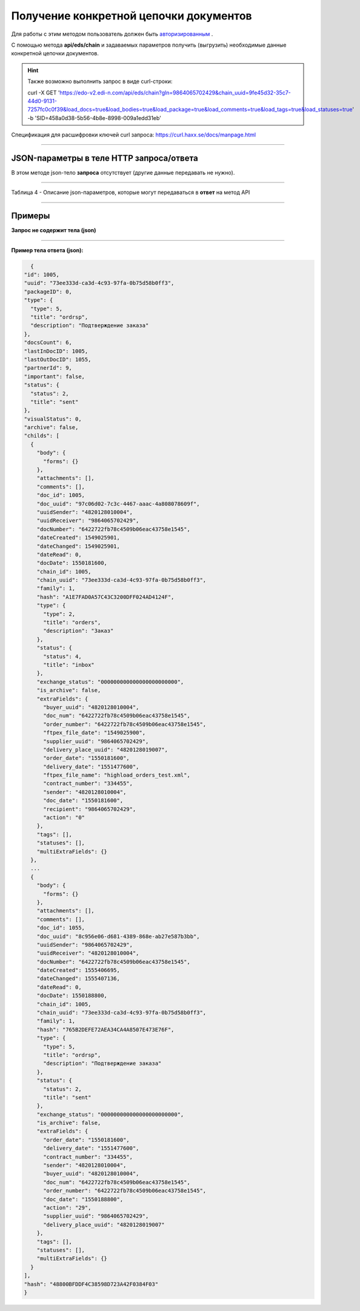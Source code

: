 ######################################################################
Получение конкретной цепочки документов
######################################################################

Для работы с этим методом пользователь должен быть `авторизированным <https://ссылка на авторизацию>`__ .

С помощью метода **api/eds/chain** и задаваемых параметров получить (выгрузить) необходимые данные конкретной цепочки документов.

+-------------------------------------------------------------+-----------------------------------------------------------------------------------------------------------------------------------------------------------------------------------------------------------------+
|                      **Метод запроса**                      |                                                                                                  **HTTP GET**                                                                                                   |
+=============================================================+=================================================================================================================================================================================================================+
| **Content-Type**                                            | application/json (тело запроса/ответа в json формате в теле HTTP запроса                                                                                                                                        |
+-------------------------------------------------------------+-----------------------------------------------------------------------------------------------------------------------------------------------------------------------------------------------------------------+
| **URL запроса**                                             | https://edo-v2.edi-n.com/api/eds/chain?gln=9864065702429&chain_uuid=9fe45d32-35c7-44d0-9131-7257fc0c0f39&load_docs=true&load_bodies=true&load_package=true&load_comments=true&load_tags=true&load_statuses=true |
+-------------------------------------------------------------+-----------------------------------------------------------------------------------------------------------------------------------------------------------------------------------------------------------------+
| **Параметры, передаваемые в URL (вместе с адресом метода)** | В строке заголовка (Header) "Set-Cookie" обязательно передается **SID** - токен полученный при авторизации                                                                                                      |
|                                                             |                                                                                                                                                                                                                 |
|                                                             | **Обязательные url-параметры:**                                                                                                                                                                                 |
|                                                             |                                                                                                                                                                                                                 |
|                                                             | **gln** - строка(13); номер GLN организации, которая связана с авторизированным пользователем платформы EDIN 2.0 на уровне аккаунта                                                                             |
|                                                             |                                                                                                                                                                                                                 |
|                                                             | **chain_uuid** - строка; ID цепочки                                                                                                                                                                             |                                                                                                                                                                     |
|                                                             |                                                                                                                                                                                                                 |
|                                                             | **Опциональные url-параметры (boolean фильтры):**                                                                                                                                                                                   |
|                                                             |                                                                                                                                                                                                                 |
|                                                             | **load_docs** - загружать ли документы относящиеся к цепочке                                                                                                                                                    |
|                                                             |                                                                                                                                                                                                                 |
|                                                             | **load_bodies** - загружать ли тела документов                                                                                                                                                                  |
|                                                             |                                                                                                                                                                                                                 |
|                                                             | **load_package** - загружать ли пакеты                                                                                                                                                                          |
|                                                             |                                                                                                                                                                                                                 |
|                                                             | **load_comments** - загружать ли комментарии                                                                                                                                                                    |
|                                                             |                                                                                                                                                                                                                 |
|                                                             | **load_tags** - загружать ли теги к документам                                                                                                                                                                  |
|                                                             |                                                                                                                                                                                                                 |
|                                                             | **load_statuses** - загружать ли статусы к документам                                                                                                                                                           |
+-------------------------------------------------------------+-----------------------------------------------------------------------------------------------------------------------------------------------------------------------------------------------------------------+

.. hint:: Также возможно выполнить запрос в виде curl-строки:
          
          curl -X GET 'https://edo-v2.edi-n.com/api/eds/chain?gln=9864065702429&chain_uuid=9fe45d32-35c7-44d0-9131-7257fc0c0f39&load_docs=true&load_bodies=true&load_package=true&load_comments=true&load_tags=true&load_statuses=true' -b 'SID=458a0d38-5b56-4b8e-8998-009a1edd31eb'

Спецификация для расшифровки ключей curl запроса: https://curl.haxx.se/docs/manpage.html

--------------

JSON-параметры в теле HTTP **запроса/ответа**
============================================================

В этом методе json-тело **запроса** отсутствует (другие данные передавать не нужно).

--------------

Таблица 4 - Описание json-параметров, которые могут передаваться в **ответ** на метод API

.. csv-table:: 
  :file: for_csv/XChain.csv
  :widths:  1, 19, 41
  :header-rows: 1
  :stub-columns: 1

--------------

Примеры
===============

**Запрос не содержит тела (json)**

--------------

**Пример тела ответа (json):**

.. code:: ruby

    {
  "id": 1005,
  "uuid": "73ee333d-ca3d-4c93-97fa-0b75d58b0ff3",
  "packageID": 0,
  "type": {
    "type": 5,
    "title": "ordrsp",
    "description": "Подтверждение заказа"
  },
  "docsCount": 6,
  "lastInDocID": 1005,
  "lastOutDocID": 1055,
  "partnerId": 9,
  "important": false,
  "status": {
    "status": 2,
    "title": "sent"
  },
  "visualStatus": 0,
  "archive": false,
  "childs": [
    {
      "body": {
        "forms": {}
      },
      "attachments": [],
      "comments": [],
      "doc_id": 1005,
      "doc_uuid": "97c06d02-7c3c-4467-aaac-4a808078609f",
      "uuidSender": "4820128010004",
      "uuidReceiver": "9864065702429",
      "docNumber": "6422722fb78c4509b06eac43758e1545",
      "dateCreated": 1549025901,
      "dateChanged": 1549025901,
      "dateRead": 0,
      "docDate": 1550181600,
      "chain_id": 1005,
      "chain_uuid": "73ee333d-ca3d-4c93-97fa-0b75d58b0ff3",
      "family": 1,
      "hash": "A1E7FAD0A57C43C3200DFF024AD4124F",
      "type": {
        "type": 2,
        "title": "orders",
        "description": "Заказ"
      },
      "status": {
        "status": 4,
        "title": "inbox"
      },
      "exchange_status": "000000000000000000000000",
      "is_archive": false,
      "extraFields": {
        "buyer_uuid": "4820128010004",
        "doc_num": "6422722fb78c4509b06eac43758e1545",
        "order_number": "6422722fb78c4509b06eac43758e1545",
        "ftpex_file_date": "1549025900",
        "supplier_uuid": "9864065702429",
        "delivery_place_uuid": "4820128019007",
        "order_date": "1550181600",
        "delivery_date": "1551477600",
        "ftpex_file_name": "highload_orders_test.xml",
        "contract_number": "334455",
        "sender": "4820128010004",
        "doc_date": "1550181600",
        "recipient": "9864065702429",
        "action": "0"
      },
      "tags": [],
      "statuses": [],
      "multiExtraFields": {}
    },
    ...
    {
      "body": {
        "forms": {}
      },
      "attachments": [],
      "comments": [],
      "doc_id": 1055,
      "doc_uuid": "8c956e06-d681-4389-868e-ab27e587b3bb",
      "uuidSender": "9864065702429",
      "uuidReceiver": "4820128010004",
      "docNumber": "6422722fb78c4509b06eac43758e1545",
      "dateCreated": 1555406695,
      "dateChanged": 1555407136,
      "dateRead": 0,
      "docDate": 1550188800,
      "chain_id": 1005,
      "chain_uuid": "73ee333d-ca3d-4c93-97fa-0b75d58b0ff3",
      "family": 1,
      "hash": "765B2DEFE72AEA34CA4A8507E473E76F",
      "type": {
        "type": 5,
        "title": "ordrsp",
        "description": "Подтверждение заказа"
      },
      "status": {
        "status": 2,
        "title": "sent"
      },
      "exchange_status": "000000000000000000000000",
      "is_archive": false,
      "extraFields": {
        "order_date": "1550181600",
        "delivery_date": "1551477600",
        "contract_number": "334455",
        "sender": "4820128010004",
        "buyer_uuid": "4820128010004",
        "doc_num": "6422722fb78c4509b06eac43758e1545",
        "order_number": "6422722fb78c4509b06eac43758e1545",
        "doc_date": "1550188800",
        "action": "29",
        "supplier_uuid": "9864065702429",
        "delivery_place_uuid": "4820128019007"
      },
      "tags": [],
      "statuses": [],
      "multiExtraFields": {}
    }
  ],
  "hash": "48800BFDDF4C38598D723A42F0384F03"
  } 




